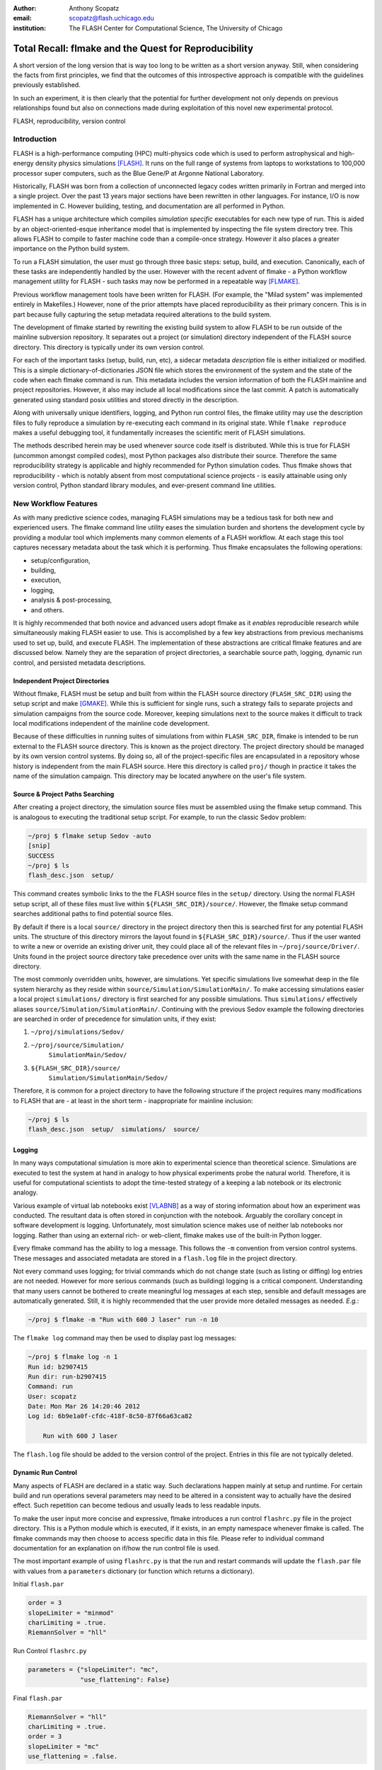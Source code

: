 :author: Anthony Scopatz
:email: scopatz@flash.uchicago.edu
:institution: The FLASH Center for Computational Science, The University of Chicago

----------------------------------------------------------
Total Recall: flmake and the Quest for Reproducibility
----------------------------------------------------------

.. class:: abstract

   A short version of the long version that is way too long to be written as a
   short version anyway.  Still, when considering the facts from first
   principles, we find that the outcomes of this introspective approach is
   compatible with the guidelines previously established.

   In such an experiment, it is then clearly that the potential for further
   development not only depends on previous relationships found but also on
   connections made during exploitation of this novel new experimental
   protocol.

.. class:: keywords

   FLASH, reproducibility, version control

Introduction
------------
FLASH is a high-performance computing (HPC) multi-physics code which is used to perform
astrophysical and high-energy density physics simulations [FLASH]_.  It runs on the full 
range of systems from laptops to workstations to 100,000 processor super computers, such 
as the Blue Gene/P at Argonne National Laboratory.

Historically, FLASH was born from a collection of unconnected legacy codes written
primarily in Fortran and merged into a single project.  Over the past 13 years major
sections have been rewritten in other languages.  For instance, I/O is now implemented
in C.  However building, testing, and documentation are all performed in Python.

FLASH has a unique architecture which compiles *simulation specific* executables for each
new type of run.  This is aided by an object-oriented-esque inheritance model that is
implemented by inspecting the file system directory tree.  This allows FLASH to
compile to faster machine code than a compile-once strategy.  However it also
places a greater importance on the Python build system.

To run a FLASH simulation, the user must go through three basic steps: setup, build, and
execution.  Canonically, each of these tasks are independently handled by the user.
However with the recent advent of flmake - a Python workflow management utility for
FLASH - such tasks may now be performed in a repeatable way [FLMAKE]_.

Previous workflow management tools have been written for FLASH.  (For example, the
"Milad system" was implemented entirely in Makefiles.)  However, none of the prior
attempts have placed reproducibility as their primary concern.  This is in part because
fully capturing the setup metadata required alterations to the build system.

The development of flmake started by rewriting the existing build system
to allow FLASH to be run outside of the mainline subversion repository.  It separates out
a project (or simulation) directory independent of the FLASH source directory.  This
directory is typically under its own version control.

For each of the important tasks (setup, build, run, etc), a sidecar metadata
*description* file is either initialized or modified.  This is a simple
dictionary-of-dictionaries JSON file which stores the environment of the
system and the state of the code when each flmake command is run.  This metadata includes
the version information of both the FLASH mainline and project repositories.
However, it also may include all local modifications since the last commit.
A patch is automatically generated using standard posix utilities and stored directly 
in the description.

Along with universally unique identifiers, logging, and Python run control files, the
flmake utility may use the description files to fully reproduce a simulation by
re-executing each command in its original state.  While ``flmake reproduce``
makes a useful debugging tool, it fundamentally increases the scientific merit of
FLASH simulations.

The methods described herein may be used whenever
source code itself is distributed.   While this is true for FLASH (uncommon amongst compiled
codes), most Python packages also distribute their source.  Therefore the same
reproducibility strategy is applicable and highly recommended for Python simulation codes.
Thus flmake shows that reproducibility - which is notably absent from most computational science
projects - is easily attainable using only version control, Python standard library modules, 
and ever-present command line utilities.


New Workflow Features
----------------------
As with many predictive science codes, managing FLASH simulations may be a tedious 
task for both new and experienced users.  The flmake command line utility eases the 
simulation burden and shortens the development cycle by providing a modular tool 
which implements many common elements of a FLASH workflow.  At each stage 
this tool captures necessary metadata about the task which it is performing.  Thus
flmake encapsulates the following operations:

* setup/configuration,
* building,
* execution,
* logging,
* analysis & post-processing,
* and others.

It is highly recommended that both novice and advanced users adopt flmake as it 
*enables* reproducible research while simultaneously making FLASH easier to use.  
This is accomplished by a few key abstractions from previous mechanisms used to set up,
build, and execute FLASH.  The implementation of these abstractions are 
critical flmake features and are discussed below.  Namely they are the separation 
of project directories, a searchable source path, logging, dynamic run control, and 
persisted metadata descriptions.

Independent Project Directories
=================================
Without flmake, FLASH must be setup and built from within the FLASH source directory
(``FLASH_SRC_DIR``) using the setup script and make [GMAKE]_.  While this is sufficient 
for single runs, such a strategy fails to separate projects and simulation campaigns from 
the source code. Moreover, keeping simulations next to the source makes it difficult to 
track local modifications independent of the mainline code development.

Because of these difficulties in running suites of simulations from within ``FLASH_SRC_DIR``, 
flmake is intended to be run external to the FLASH source directory.  This is known as the 
project directory.  The project directory should be managed by its own version control
systems.  By doing so, all of the project-specific files are encapsulated in a repository 
whose history is independent from the main FLASH source.   Here this directory is called 
``proj/`` though in practice it takes the name of the simulation campaign.   This 
directory may be located anywhere on the user's file system.

Source & Project Paths Searching
=====================================
After creating a project directory, the simulation source files must be assembled using
the flmake setup command.  This is analogous to executing the traditional setup script. 
For example, to run the classic Sedov problem:

.. raw:: latex

    \vspace{1em}

.. code-block:: sh

        ~/proj $ flmake setup Sedov -auto
        [snip]
        SUCCESS
        ~/proj $ ls
        flash_desc.json  setup/

.. raw:: latex

    \vspace{1em}

This command creates symbolic links to the the FLASH source files in the ``setup/`` directory.
Using the normal FLASH setup script, all of these files must live within 
``${FLASH_SRC_DIR}/source/``.  However, the flmake setup command searches additional paths to 
find potential source files.

By default if there is a local ``source/`` directory in the project directory then this  
is searched first for any potential FLASH units.  The structure of this directory mirrors 
the layout found in ``${FLASH_SRC_DIR}/source/``.  Thus if the user wanted to write a new or 
override an existing driver unit, they could place all of the relevant files in 
``~/proj/source/Driver/``.  Units found in the project source directory take precedence over 
units with the same name in the FLASH source directory.

The most commonly overridden units, however, are simulations. Yet specific simulations 
live somewhat deep in the file system hierarchy as they reside within 
``source/Simulation/SimulationMain/``.  To make accessing 
simulations easier a local project ``simulations/`` directory is first searched for any possible 
simulations.  Thus ``simulations/`` effectively aliases ``source/Simulation/SimulationMain/``. 
Continuing with the previous Sedov example the following directories are 
searched in order of precedence for simulation units, if they exist:

.. raw:: latex

    \vspace{1em}

#. ``~/proj/simulations/Sedov/``
#. ``~/proj/source/Simulation/``
        ``SimulationMain/Sedov/``
#. ``${FLASH_SRC_DIR}/source/``
        ``Simulation/SimulationMain/Sedov/``

.. raw:: latex

    \vspace{1em}

Therefore, it is common for a project directory to have the following structure if the 
project requires many modifications to FLASH that are - at least in the short term - 
inappropriate for mainline inclusion:

.. raw:: latex

    \vspace{1em}

.. code-block:: sh

    ~/proj $ ls
    flash_desc.json  setup/  simulations/  source/

.. raw:: latex

    \vspace{1em}

Logging
======================
In many ways computational simulation is more akin to experimental science than
theoretical science.  Simulations are executed to test the system at hand in analogy 
to how physical experiments probe the natural world.  Therefore, it is useful for 
computational scientists to adopt the time-tested strategy of a keeping a lab notebook
or its electronic analogy.

Various example of virtual lab notebooks exist [VLABNB]_ as a way of storing 
information about how an experiment was conducted.  The resultant data is often  
stored in conjunction with the notebook.  Arguably the corollary concept in
software development is logging.  Unfortunately, most simulation
science makes use of neither lab notebooks nor logging.  Rather than using an 
external rich- or web-client, flmake makes use of the built-in Python logger.

Every flmake command has the ability to log a message.  This follows 
the ``-m`` convention from version control systems.  These messages and associated 
metadata are stored in a ``flash.log`` file in the project directory. 

Not every command uses logging; for trivial commands which do not change state
(such as listing or diffing) log entries are not needed.  However for more serious commands 
(such as building) logging is a critical component.  Understanding that many users cannot 
be bothered to create meaningful log messages at each step, sensible and default messages
are automatically generated.  Still, it is highly recommended that the user provide
more detailed messages as needed.  *E.g.*:

.. raw:: latex

    \vspace{1em}

.. code-block:: sh

    ~/proj $ flmake -m "Run with 600 J laser" run -n 10

.. raw:: latex

    \vspace{1em}

The ``flmake log`` command may then be used to display past log 
messages:

.. raw:: latex

    \vspace{1em}

.. code-block:: sh

    ~/proj $ flmake log -n 1
    Run id: b2907415
    Run dir: run-b2907415
    Command: run
    User: scopatz
    Date: Mon Mar 26 14:20:46 2012
    Log id: 6b9e1a0f-cfdc-418f-8c50-87f66a63ca82

        Run with 600 J laser

.. raw:: latex

    \vspace{1em}


The ``flash.log`` file should be added to the version control of the project.  Entries
in this file are not typically deleted.

Dynamic Run Control
============================
Many aspects of FLASH are declared in a static way.  Such declarations happen mainly
at setup and runtime.  For certain build and run operations several parameters may 
need to be altered in a consistent way to actually have the desired effect.  Such 
repetition can become tedious and usually leads to less readable inputs.

To make the user input more concise and expressive, flmake introduces a run control
``flashrc.py`` file in the project directory.  This is a Python module which is 
executed, if it exists, in an empty namespace whenever flmake is called.  The 
flmake commands may then choose to access specific data in this file.  Please refer 
to individual command documentation for an explanation on if/how the run control
file is used.

The most important example of using ``flashrc.py`` is that the run and restart
commands will update the ``flash.par`` file with values from a ``parameters``
dictionary (or function which returns a dictionary).

.. raw:: latex

    \vspace{1em}
    \begin{center}

Initial ``flash.par``

.. raw:: latex

    \end{center}

.. code-block:: sh

    order = 3
    slopeLimiter = "minmod"
    charLimiting = .true.
    RiemannSolver = "hll"

.. raw:: latex

    \vspace{1em}
    \begin{center}

Run Control ``flashrc.py``

.. raw:: latex

    \end{center}

.. code-block:: python

    parameters = {"slopeLimiter": "mc",
                  "use_flattening": False}

.. raw:: latex

    \vspace{1em}
    \begin{center}

Final ``flash.par``

.. raw:: latex

    \end{center}

.. code-block:: sh

    RiemannSolver = "hll"
    charLimiting = .true.
    order = 3
    slopeLimiter = "mc"
    use_flattening = .false.

.. raw:: latex

    \vspace{1em}

Description Sidecar Files
============================
As a final step, the setup command generates a ``flash_desc.json`` file in the 
project directory.  This is the description file 
for the FLASH simulation which is currently being worked on.  This description 
is a sidecar file whose purpose is to store the following metadata at execution 
of each flmake command:

* the environment,
* the version of both project and FLASH source repository, 
* local source code modifications (diffs),
* the run control files (see above),
* run ids and history, 
* and FLASH binary modification times.

Thus the description file is meant to be a full picture of the way FLASH
code was generated, compiled, and executed.  Total reproducibility of a FLASH
simulation is based on having a well-formed description file.

The contents of this file are essentially a persisted dictionary which contains 
the information listed above.  The top level keys include setup, build, run, 
and merge.  Each of these keys gets added when the corresponding flmake command is
called.  Note that restart alters the run value and does not generate its own 
top-level key.

During setup and build, ``flash_desc.json`` is modified in the project directory.
However, each run receives a copy of this file in the run directory with the run
information added.  Restarts and merges inherit from the file in the previous run 
directory.

These sidecar files enable the flmake reproduce command which is capable of 
recreating a FLASH simulation from only
the ``flash_desc.json`` file and the associated source and project repositories.  
This is useful for testing and verification of the same simulation across multiple 
different machines and platforms.
It is generally not recommended that users place this file under version control
as it may change often and significantly.

Example Workflow
=====================
The fundamental flmake abstractions have now been explained
above.  A  typical flmake workflow which sets up, 
builds, runs, restarts, and merges a fork of a Sedov simulation is 
now demonstrated. First, construct the project repository:

.. raw:: latex

    \vspace{1em}

.. code-block:: sh

    ~ $ mkdir my_sedov
    ~ $ cd my_sedov/
    ~/my_sedov $ mkdir simulations/
    ~/my_sedov $ cp -r ${FLASH_SRC_DIR}/source/\
                 Simulation/SimulationMain/Sedov 
                 simulations/
    ~/my_sedov $ # edit the simulation
    ~/my_sedov $ nano simulations/Sedov/\
                 Simulation_init.F90  
    ~/my_sedov $ git init .
    ~/my_sedov $ git add .
    ~/my_sedov $ git commit -m "My Sedov project"

.. raw:: latex

    \vspace{1em}

Next, create and run the simulation:

.. raw:: latex

    \vspace{1em}

.. code-block:: sh

    ~/my_sedov $ flmake setup -auto Sedov
    ~/my_sedov $ flmake build -j 20
    ~/my_sedov $ flmake -m "First run of my Sedov" \
                                           run -n 10
    ~/my_sedov $ flmake -m "Oops, it died." restart \
                                 run-5a4f619e/ -n 10
    ~/my_sedov $ flmake -m "Merging my first run." \
                        merge run-fc6c9029 first_run
    ~/my_sedov $ flmake clean 1

.. raw:: latex

    \vspace{1em}


Why Reproducibility is Important
----------------------------------
True to its part of speech, much of \`scientific computing' has the trappings of 
science in that it is code produced to solve problems in (big-\`S') Science.  
However, the process by which said programs are written is not typically 
itself subject to the rigors of the scientific method.  The vaulted method contains 
components of prediction, experimentation, duplication, analysis, and openness 
[GODFREY-SMITH]_.  While software engineers often engage in such activities when 
programming, scientific developers usually forgo these methods, often to their 
detriment [WILSON]_.

Whatever the reason for this may be - ignorance, sloth, or other deadly sins - 
the impetus for adopting modern software development practices only increases 
every year.  The evolution of tools such as version control and environment 
capturing mechanisms (such as virtual machines/hypervisors) enable researchers to 
more easily retain information about software during and after production.  
Furthermore, the apparent end of Silicon-based Moore's Law has necessitated a move
to more exotic architectures and increased parallelism to see further speed 
increases [MIMS]_. This implies that code that runs on machines now may not
be able to run on future processors without significant refactoring.  

Therefore the scientific computing landscape is such that there are presently the
tools and the need to have fully reproducible simulations.  However, most scientists
choose to not utilize these technologies.  This is akin to a chemist not keeping a
lab notebook.  The lack of reproducibility means that many solutions to science
problems garnered through computational means are relegated to the realm of technical 
achievements.  Irreproducible results may be novel and interesting but they are not 
science.  Unlike the current paradigm of 
computing-about-science, or 
*periscientific computing*,
reproducibility is a keystone of 
*diacomputiational science* (computing-throughout-science).

In periscientific computing there may exist a partition between expert software 
developers and expert scientists, each of whom must learn to partially speak the 
language of the other camp.   Alternatively, when expert software engineers are not available, 
canonically ill-equiped scientists perform only the bare minimum development to 
solve computing problems.  

On the other hand, in diacomputational science, software exists as a substrate on top of 
which science and engineering problems are solved.  Whether theoretical, simulation, 
or experimental problems are at hand the scientist has a working knowledge of 
computing tools available and an understanding of how to use them responsibly.  
While the level of education required for 
diacomputational science may seem extreme in a constantly changing software ecosystem, 
this is in fact no greater than what is currently 
expect from scientists with regard to Statistics [WILSON]_.

With the extreme cases illustrated above, there are some notable exceptions.  The first
is that there are researchers who are cognizant and respectful of these reproducibility
issues.  The efforts of these scientists help paint a less dire picture than the 
one framed here.  

The second exception is that while reproducibility is a key feature of fundamental science 
it is not the only one.  For example, openness is another point whereby the statement
"If a result is not produced openly then it is not science" holds.  Open access to 
results - itself is a hotly contested issue [VRIEZE]_ - is certainly a component of 
computational science.  Though having open and available code 
is likely critical for pure science, it often lies outside the scope of normal research 
practice.  This is for a variety of reasons, including the fear that releasing code too 
early or at all will negatively impact personal publication records.  Tackling the 
openness issue must be left for another paper.

In summary, reproducibility is important because without it any results generated are 
periscientific.  To achieve diacomputational science there exist computational tools to aid 
in this endeavor, as in analouge science there are physical solutions.  Though it
is not the only criticism to be levied against modern research practices, irreproducibility
is one that affects computation acutely and uniquely as compared to other spheres.


The Reproduce Command
----------------------------

The ``flmake reproduce`` command is the key feature enabling the total reproducibility
of a FLASH simulation.  This takes a description file (e.g. ``flash_desc.json``) and implicitly 
the FLASH source and project repositories and replays the setup, build, and run commands 
originally executed.  It has the following usage string:

.. raw:: latex

    \vspace{1em}

.. code-block:: sh

    flmake reproduce [options] <flash_descr>

.. raw:: latex

    \vspace{1em}

For each command, reproduction works by cloning both source and project repositories at a 
the point in history when they were run into temporary directories.  Then any local 
modifications which were present (and not under version control) are loaded from the 
description file and applied to the cloned repository.  It then copies the original run control 
file to the cloned repositories and performs any command-specific modifications needed.  Finally,
it executes the appropriate command *from the cloned repository* using the original 
arguments provided on the command line.  Figure :ref:`reproduce` presents a flow sheet 
of this process.

.. figure:: reproduce_flowchart.png
    :align: center
    :figclass: bht

    The reproduce command workflow. :label:`reproduce`


Thus the ``flmake reproduce`` recreates the 
original simulation using the original commands (and not the versions currently present).
The reproduce command has the following limitations:

.. raw:: latex

    \vspace{1em}

#. Source directory must be version controlled,
#. Project directory must be version controlled,
#. The FLASH run must depend on only the runtime parameters file, the FLASH executable and 
   FLASH datafiles, 
#. and the FLASH executable must not be modified between build and run steps.

.. raw:: latex

    \vspace{1em}

The above restrictions enforce that the run is not considered 
reproducible if at any point FLASH depends on externalities or alterations
not tracked by version control.  Critical to this process 
are version control abstractions and the capability to execute historical 
commands. These will be discussed in the following subsections.

Meta-Version Control
======================================

Every user and developer tends towards one version control system or 
another.  The mainline FLASH development team operates in subversion
[SVN]_ though individual developers may prefer git [GIT]_ or mercurial 
[HG]_.  As mentioned previously, some users do not employ any source 
control management software.  

In the case where the user lacks a sophisticated 
version control system, it is still possible to obtain reproducibility *if* a
clean directory tree of a recent release is available. This clean tree must
be stored in a known place, typically the ``.clean/`` subdirectory of the 
``FLASH_SRC_DIR``.  This is known as the \`release' versioning system and 
is managed entirely by flmake.

To realize reproducibility in this environment, it is necessary for the 
reproduce command to abstract core source control management features
away from the underlying technology (or absence of technology).  
For flmake, the following
operations define version control in the context of reproducibility:

.. raw:: latex

    \vspace{1em}

* info, 
* checkout or clone, 
* diff, 
* and patch.

.. raw:: latex

    \vspace{1em}

The info operation provides version control information that points to the 
current state of the repository.  For all source control management schemes
this includes a unique string id for the versioning type (e.g. \`svn' for
subversion).  In centralized version control this contains the repository 
version number, while for for distributed systems info will return the branch
name and the hash of the current HEAD.  In the release system,
info simply returns the release version number.  The info data that is found
is then stored in the description file for later use.

The checkout (or sometimes clone) operation is effectively the inverse operation 
to info.  This operation takes a point in history, as described by the data 
garnered from info, and makes a temporary copy of the whole repository at this 
point.  Thus no matter what evolution the code has undergone since the description 
file was written, checkout rolls back the source to its previous incarnation.
For centralized version control this operation copies the existing tree, reverts it
to a clean working tree of HEAD, and performs a reverse merge on all commits from 
HEAD to the historical target.  For distributed systems this clones the current
repository, checkouts or updates to the historical position, and does a hard reset
to clean extraneous files.  The release system is easiest in that checkout 
simply copies over the clean subdirectory.  This operation is performed for 
the setup, build, and run commands at reproduce time.

The diff operation may seem less than fundamental to version control. Here however, 
diff is used to capture local modifications to the working trees of the source and
project directories.  This diffing is in place as a fail-safe against uncommitted 
changes.  For centralized and distributed systems, diffing is performed through 
the selfsame command name.  In the release system (where committing is impossible), 
diffing takes on the heavy lifting not provided by a more advanced system.  Thus for the 
relase system diff is 
performed via the posix ``diff`` tool with the recursive switch between the 
``FLASH_SRC_DIR`` and the clean copy.  The diff operation is executed when the 
commands are originally run.  The resultant diff string is stored in the 
description file, along with the corresponding info.

The inverse operation to diff is patch.  This is used at reproduce time
after checkout to restore the working trees of the temporary repositories to the 
same state they were in at the original execution of setup, build, and run.
While each source control management system has its own patching mechanism, the 
output of diff always returns a string which is compatible with the posix ``patch``
utility.  Therefore, for all systems  the ``patch`` program 
is used.  

The above illustrates how version control abstraction may be used to define a set 
of meta-operations which capture all versioning information provided.  This even 
included the case where no formal version control system was used.  It also 
covers the case of the \`forgetful' user who may not have committed every relevant 
local change to the repository prior to running a simulation.  What is more
is that the flmake implementation of these abstractions is only a handful of 
functions.  These total less than 225 lines of code in Python.  Though small, 
this capability is vital to the reproduce command functioning as intended. 


Command Time Machine
======================================

Another principal feature of flmake reproducibility is its ability to execute
historical versions of the key commands (setup, build, and run) as reincarnated
by the meta-version control.  This is akin to the bootstrapping problem whereby
all of the instruction needed to reproduce a command are contained in the original
information provided.  Without this capability, the most current versions of the 
flmake commands would be acting on historical versions of the repository.  While such
a situation would be a large leap forward for the reproducibility of FLASH simulations, it 
falls well short of total reproducibility.  In practice, therefore, historical flmake 
commands acting on historical source are needed.  This maybe be termed the \`command
time machine,' though it only travels into the past.

The implementation of the command time machine requires the highly dynamic nature 
of Python, a bit of namespace slight-of-hand, and relative imports.  First note that 
module and package which are executing the flmake reproduce command may not be 
deleted from the ``sys.modules`` cache.  (Such a removal would cause 
sudden and terrifiying runtime failures.)  This effectively means that everything under the 
``flash`` package name may not be modified.

Nominally, the historical version of the package would be under the ``flash`` 
namespace as well.  However, the name ``flash`` is only given at install time.
Inside of the source directory, the package is located in ``tools/python/``.
This allows the current reproduce command to add the checked out and patched 
``{temp-flash-src-dir}/tools/`` directory to the front of ``sys.path`` for setup, 
build, and run.  Then the historical flmake may 
be imported via ``python.flmake`` because ``python/`` is a subdirectory 
of ``{temp-flash-src-dir}/tools/``.  

Modules inside of ``python`` or ``flmake`` are guaranteed to import other
modules in their own package because of the exclusive use of relative imports.
This ensures that the old commands import old commands rather then mistakenly 
importing newer iterations.  

Once the historical command is obtained, it is executed with the original 
arguments from the description file. After execution, the temporary source
directory ``{temp-flash-src-dir}/tools/`` is removed from ``sys.path``.  
Furthermore, any module whose name starts with ``python`` is also deleted 
from ``sys.modules``.  This cleans the environment for the next historical 
command to be run in its own temporal context.

In effect, the current version of flmake 
is located in the ``flmake`` namespace and should remain untouched while 
the reproduce command is running.  Simultaneously, the historic flmake 
commands are given the namespace ``python``.   The time value of ``python``
changes with each command reproduced but is fully independent from the 
current flmake code.  This method of renaming a package namespace on the file
system allows for one version of flmake to supervise the execution of another
in a manner relevant to reproducibility.


A Note on Replication
---------------------------------
A weaker form of reproducibility is known as
*replication* [SCHMIDT]_.  Replication is the process of recreating a result
when "you take all the same data and all the same tools" [GRAHAM]_ which were
used in the original determination.  Replication is a weaker determination than
reproduction because at minimum the original scientist should be able to replicate
their own work.  Without replication, the same code executed twice will produce 
distinct results.  In this case no trust may be placed in the conclusions 
whatsoever.

Much as version control has given developers greater control over reproducibility, 
other modern tools are powerful instruments of replicability.  Foremost among 
these are hypervisors.  The ease-of-use and ubiquity of virtual machines (VM) in
the software ecosystem allows for the total capture and persistence of the environment
in which any computation was performed.  Such environments may be hosted and shared 
with collaborators, editors, reviewers, or the public at large.  If the original 
analysis was performed in a VM context, shared, and rerun by other scientists then this
is replicability.  Such a strategy has been proposed by C. T. Brown as a stop-gap 
measure until diacomputational science is realized [BROWN]_.

However, as Brown admits (see comments), the delineation between replication and 
reproduction is fuzzy.  Consider these questions which have no clear answers:

.. raw:: latex

    \vspace{1em}

* Are bit-identical results needed for replication?
* How much of the environment must be reinstated for replication
  versus reproduction?
* How much of the hardware and software stack must be recreated?
* What precisely is meant by \`the environment' and how large is it?
* For codes depending on stochastic processes, is reusing the same 
  random seed replication or reproduction?

.. raw:: latex

    \vspace{1em}

Without justifiable answers to the above, ad hoc definitions have 
governed the use of replicability and reproducibility.
Yet to the quantitatively minded, an I-know-reproducibility-when-I-see-it 
approach falls short.  Thus the science of science, at least in the 
computational sphere, has much work remaining.

Even with the reproduction/replication dilemma, the flmake reproduce 
command *is* a reproducibility tool.  This is because it takes the 
opposite approach to Brown's VM-based replication.  Though the environment
is captured within the description file, flmake reproduce does not attempt 
to recreate this original environment at all.  The previous environment 
information is simply there for posterity, helping to uncover any 
discrepancies which may arise.  User specific settings on the reproducing 
machine are maintained.  This includes but is not limited to which compiler 
is used.

The claim that Brown's work and flmake reproduce represent paragons of 
replicability and reproducibility respectively may be easily challenged.  The author, 
like Brown himself, does not presuppose to have all - or even partially 
satisfactory - answers.  What is presented here is an attempt 
to frame the discussion and bound the option space of possibile meanings for these terms.
Doing so with concrete code examples is preferable to continuing to debate
this issue in the abstract.

Conclusions & Future Work
------------------------------
By capturing source code and the environment at key stages - setup, build, 
and run - FLASH simulations may be fully reproduced in the future.   Doing 
so required a wrapper utility called flmake.  The writing of this tool 
involved an overhaul of the existing system.  Though portions of flmake 
took inspiration from previous systems, none were as comprehensive.  
Additionally, to the author's knowledge, no previous system included
a mechanism to non-destructively execute previous command incarnations  
a la flmake reproduce.

The creation of flmake itself was done as an exercise in reproducibility.
What has been shown here is that it is indeed possible to increase the
merit of simulation through a relatively small, though thoughtful, amount 
of code.  It is highly encouraged that the method illustrated here be 
copied by other software-in-science [*]_.  

Moreover, in the process of determining what flmake *should* do, several 
fundamental questions about reproducibility itself were raised.  This 
points to systemic issues within the realm of computational science
and soon, with the increasing importance of computing, science as a whole.
Unfortunately, there does not appear to be an obvious and present solution
to the problems posed.

As with any software development project, there are further improvements
and expansions that may be made to flmake.  Additional features will continue to 
be added.  More critically, the questions posed by reproducibility will 
be the subject of future work.


Acknowledgements
----------------
Dr. Milad Fatenejad provided a superb sounding board in the conception of the flmake utility
and aided in outlining the constraints of reproducibility.

The software used in this work was in part developed by the DOE NNSA-ASC OASCR Flash Center
at the University of Chicago.


References
----------
.. [BROWN] C. Titus Brown, "Our approach to replication in computational science," 
           Living in an Ivory Basement, April 2012,
           http://ivory.idyll.org/blog/replication-i.html.
.. [FLASH] FLASH Center for Computational Science, *FLASH User's Guide, Version 4.0-beta,*
            http://flash.uchicago.edu/site/flashcode/user_support/flash4b_ug.pdf, 
            University of Chicago, February 2012.
.. [FLMAKE] A. Scopatz, *flmake: the flash workflow utility,* 
            http://flash.uchicago.edu/site/flashcode/user_support/tools4b/usersguide/flmake/index.html,
            The University of Chicago, June 2012.
.. [GIT] Scott Chacon, "Pro Git," Apress (2009) DOI: 10.1007/978-1-4302-1834-0
.. [GMAKE] Free Software Foundation, The GNU Make Manual for version 3.82, 
            http://www.gnu.org/software/make/, 2010.
.. [GODFREY-SMITH] Godfrey-Smith, Peter (2003), *Theory and Reality: An introduction to 
            the philosophy of science*, University of Chicago Press, ISBN 0-226-30063-3.
.. [GRAHAM] Jim Graham, "What is \`Reproducibility,' Anyway?", Scimatic, April 2010, 
            http://www.scimatic.com/node/361.
.. [HG] Bryan O'Sullivan, "Mercurial: The Definitive Guide," O'Reilly Media, Inc., 2009.
.. [MIMS] C. Mims, *Moore's Law Over, Supercomputing "In Triage," Says Expert,*
            http://www.technologyreview.com/view/427891/moores-law-over-supercomputing-in-triage-says/
            May 2012, Technology Review, MIT.
.. [SCHMIDT] Gavin A. Schmidt, "On replication," RealClimate, Feb 2009, 
             http://www.realclimate.org/index.php/archives/2009/02/on-replication/langswitch_lang/in/.
.. [SVN] Ben Collins-Sussman, Brian W. Fitzpatrick, C. Michael Pilato (2011). 
         "Version Control with Subversion: For Subversion 1.7". O'Reilly.
.. [VLABNB] Rubacha, M.; Rattan, A. K.; Hosselet, S. C. (2011). *A Review of Electronic 
            Laboratory Notebooks Available in the Market Today*. Journal of Laboratory 
            Automation 16 (1): 90–98. DOI:10.1016/j.jala.2009.01.002. PMID 21609689. 
.. [VRIEZE] Jop de Vrieze, *Thousands of Scientists Vow to Boycott Elsevier to Protest Journal 
            Prices,* Science Insider, February 2012.
.. [WILSON] G.V. Wilson, *Where's the real bottleneck in scientific computing?* Am Sci. 
            2005;94:5.

.. [*] Please contact the author if you require aid in any reproducibility endeavours.
